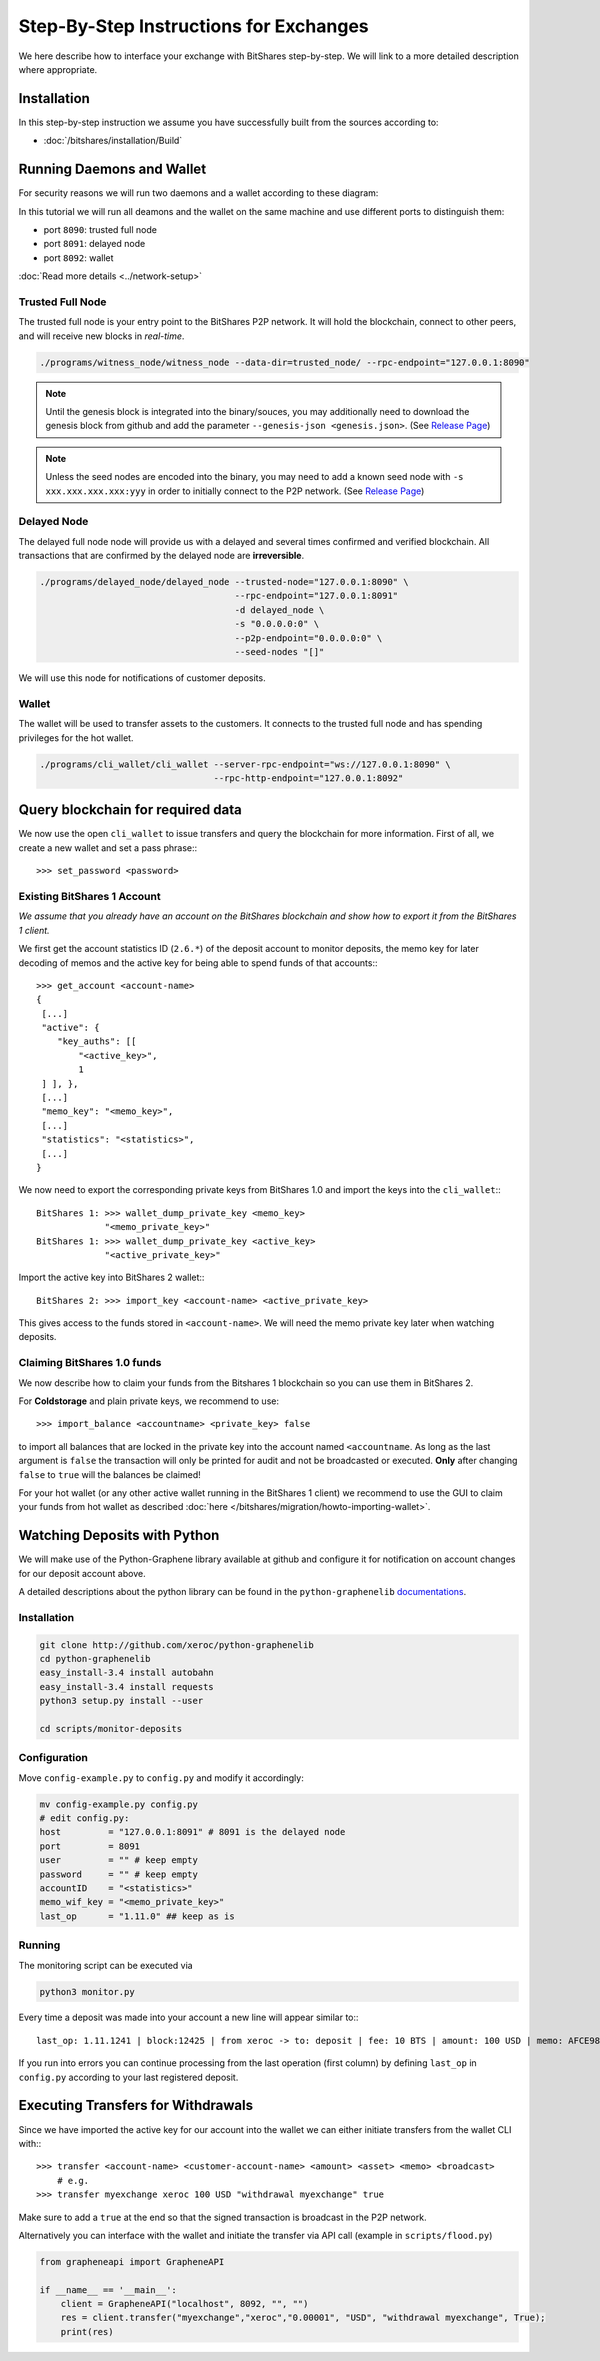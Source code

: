 ***************************************
Step-By-Step Instructions for Exchanges
***************************************

We here describe how to interface your exchange with BitShares step-by-step. We
will link to a more detailed description where appropriate.

Installation
############

In this step-by-step instruction we assume you have successfully built from the
sources according to:

* :doc:`/bitshares/installation/Build`

Running Daemons and Wallet
##########################

For security reasons we will run two daemons and a wallet according to these
diagram:

.. graphviz::

   digraph foo {
    rankdir=LR
    node [shape=box]
    "P2P network" -> "Trusted Full Node" [dir="both"]
    "Trusted Full Node" -> "Delayed Full Node" -> "Deposit API"
    "Trusted Full Node" -> "Wallet" -> "Withdraw API"
   }

In this tutorial we will run all deamons and the wallet on the same machine and
use different ports to distinguish them:

* port ``8090``: trusted full node
* port ``8091``: delayed node
* port ``8092``: wallet

:doc:`Read more details <../network-setup>`

Trusted Full Node
*****************

The trusted full node is your entry point to the BitShares P2P network. It will
hold the blockchain, connect to other peers, and will receive new blocks in
*real-time*.

.. code-block:: sh

    ./programs/witness_node/witness_node --data-dir=trusted_node/ --rpc-endpoint="127.0.0.1:8090"

.. note:: Until the genesis block is integrated into the binary/souces, you may
   additionally need to download the genesis block from github and add the
   parameter ``--genesis-json <genesis.json>``. (See `Release Page`_)

.. note:: Unless the seed nodes are encoded into the binary, you may need to add
   a known seed node with ``-s xxx.xxx.xxx.xxx:yyy`` in order to initially
   connect to the P2P network. (See `Release Page`_)

.. _Release Page: https://github.com/cryptonomex/graphene/releases/

Delayed Node
*****************

The delayed full node node will provide us with a delayed and several times
confirmed and verified blockchain. All transactions that are confirmed by the
delayed node are **irreversible**.

.. code-block:: sh

    ./programs/delayed_node/delayed_node --trusted-node="127.0.0.1:8090" \
                                         --rpc-endpoint="127.0.0.1:8091"
                                         -d delayed_node \
                                         -s "0.0.0.0:0" \
                                         --p2p-endpoint="0.0.0.0:0" \
                                         --seed-nodes "[]"

We will use this node for notifications of customer deposits.

Wallet
*****************

The wallet will be used to transfer assets to the customers. It connects to the
trusted full node and has spending privileges for the hot wallet.

.. code-block:: sh

    ./programs/cli_wallet/cli_wallet --server-rpc-endpoint="ws://127.0.0.1:8090" \
                                     --rpc-http-endpoint="127.0.0.1:8092"

Query blockchain for required data
###################################

We now use the open ``cli_wallet`` to issue transfers and query the blockchain
for more information. First of all, we create a new wallet and set a pass phrase:::

    >>> set_password <password>

.. New account
.. ***********
.. In order to create a new account for your exchange, you need a registrar with
.. an online wallet. Once you created your account with the help of the registrar
.. you can export your *brainkey* from the Wallet Management Console
.. (`Settings->Wallets->Backup Brainkey`)
.. 
.. In the BitShares 2.0 cli_wallet, you can recreate your wallet with that brainkey
.. by issuing:

Existing BitShares 1 Account
****************************
*We assume that you already have an account on the BitShares blockchain and show
how to export it from the BitShares 1 client.*

We first get the account statistics ID (``2.6.*``) of the deposit account to
monitor deposits, the memo key for later decoding of memos and the active key
for being able to spend funds of that accounts:::

    >>> get_account <account-name>
    {
     [...]
     "active": {
        "key_auths": [[
            "<active_key>",
            1
     ] ], },
     [...]
     "memo_key": "<memo_key>",
     [...]
     "statistics": "<statistics>",
     [...]
    }

We now need to export the corresponding private keys from BitShares 1.0 and
import the keys into the ``cli_wallet``:::

    BitShares 1: >>> wallet_dump_private_key <memo_key>
                 "<memo_private_key>"
    BitShares 1: >>> wallet_dump_private_key <active_key>
                 "<active_private_key>"

Import the active key into BitShares 2 wallet:::

    BitShares 2: >>> import_key <account-name> <active_private_key>

This gives access to the funds stored in ``<account-name>``. We will need the
memo private key later when watching deposits.

Claiming BitShares 1.0 funds
****************************
We now describe how to claim your funds from the Bitshares 1 blockchain so you
can use them in BitShares 2.

For **Coldstorage** and plain private keys, we recommend to use::

    >>> import_balance <accountname> <private_key> false

to import all balances that are locked in the private key into the account named
``<accountname``. As long as the last argument is ``false`` the transaction will
only be printed for audit and not be broadcasted or executed. **Only** after
changing ``false`` to ``true`` will the balances be claimed!

For your hot wallet (or any other active wallet running in the BitShares 1
client) we recommend to use the GUI to claim your funds from hot wallet as
described :doc:`here </bitshares/migration/howto-importing-wallet>`.

Watching Deposits with Python
#############################

We will make use of the Python-Graphene library available at github and
configure it for notification on account changes for our deposit account above.

A detailed descriptions about the python library can be found in the
``python-graphenelib`` `documentations`_.

.. _documentations: http://python-graphenelib.readthedocs.org/en/latest/howto-exchanges-detailed.html

Installation
************

.. code-block:: sh

    git clone http://github.com/xeroc/python-graphenelib
    cd python-graphenelib
    easy_install-3.4 install autobahn
    easy_install-3.4 install requests
    python3 setup.py install --user

    cd scripts/monitor-deposits

Configuration
*************
Move ``config-example.py`` to ``config.py`` and modify it accordingly:

.. code-block:: python

    mv config-example.py config.py
    # edit config.py:
    host         = "127.0.0.1:8091" # 8091 is the delayed node
    port         = 8091
    user         = "" # keep empty
    password     = "" # keep empty
    accountID    = "<statistics>"
    memo_wif_key = "<memo_private_key>"
    last_op      = "1.11.0" ## keep as is

Running
*******

The monitoring script can be executed via

.. code-block:: sh

    python3 monitor.py

Every time a deposit was made into your account a new line will appear similar
to:::

   last_op: 1.11.1241 | block:12425 | from xeroc -> to: deposit | fee: 10 BTS | amount: 100 USD | memo: AFCE98ED

If you run into errors you can continue processing from the last operation
(first column) by defining ``last_op`` in ``config.py`` according to your last
registered deposit.

Executing Transfers for Withdrawals
###################################

Since we have imported the active key for our account into the wallet we can
either initiate transfers from the wallet CLI with:::

   >>> transfer <account-name> <customer-account-name> <amount> <asset> <memo> <broadcast>
       # e.g.
   >>> transfer myexchange xeroc 100 USD "withdrawal myexchange" true

Make sure to add a ``true`` at the end so that the signed transaction is
broadcast in the P2P network.

Alternatively you can interface with the wallet and initiate the transfer via
API call (example in ``scripts/flood.py``)

.. code-block:: python

     from grapheneapi import GrapheneAPI

     if __name__ == '__main__':
         client = GrapheneAPI("localhost", 8092, "", "")
         res = client.transfer("myexchange","xeroc","0.00001", "USD", "withdrawal myexchange", True);
         print(res)
